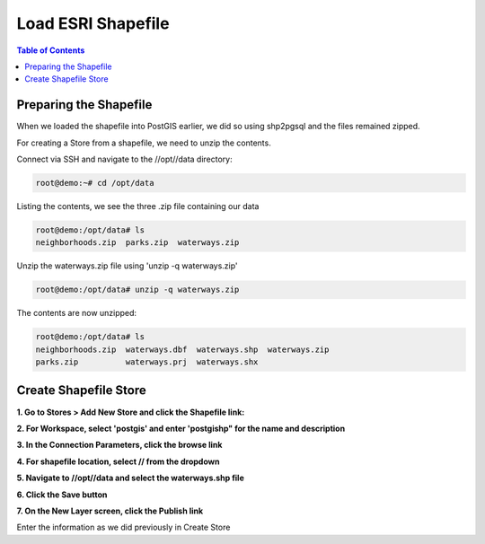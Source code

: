 
**********************
Load ESRI Shapefile
**********************

.. contents:: Table of Contents

Preparing the Shapefile
===================

When we loaded the shapefile into PostGIS earlier, we did so using shp2pgsql and the files remained zipped.

For creating a Store from a shapefile, we need to unzip the contents.

Connect via SSH and navigate to the //opt//data directory:

.. code-block:: console

   	root@demo:~# cd /opt/data

Listing the contents, we see the three .zip file containing our data

.. code-block:: console

	root@demo:/opt/data# ls	
	neighborhoods.zip  parks.zip  waterways.zip
	
Unzip the waterways.zip file using 'unzip -q waterways.zip'

.. code-block:: console

	root@demo:/opt/data# unzip -q waterways.zip
	
The contents are now unzipped:

.. code-block:: console

	root@demo:/opt/data# ls	
	neighborhoods.zip  waterways.dbf  waterways.shp  waterways.zip
	parks.zip          waterways.prj  waterways.shx
 
Create Shapefile Store
=====================

**1. Go to Stores > Add New Store and click the Shapefile link:**

.. image:: da-shpfile-6.png

**2. For Workspace, select 'postgis' and enter 'postgishp" for the name and description**

.. image:: da-shpfile.png

**3. In the Connection Parameters, click the browse link**

.. image:: da-shpfile-1.png

**4. For shapefile location, select // from the dropdown**

.. image:: da-shpfile-2.png

**5. Navigate to //opt//data and select the waterways.shp file**

.. image:: da-shpfile-3.png

**6. Click the Save button**

.. image:: da-shpfile-4.png

**7. On the New Layer screen, click the Publish link**

.. image:: da-shpfile-5.png

Enter the information as we did previously in Create Store


